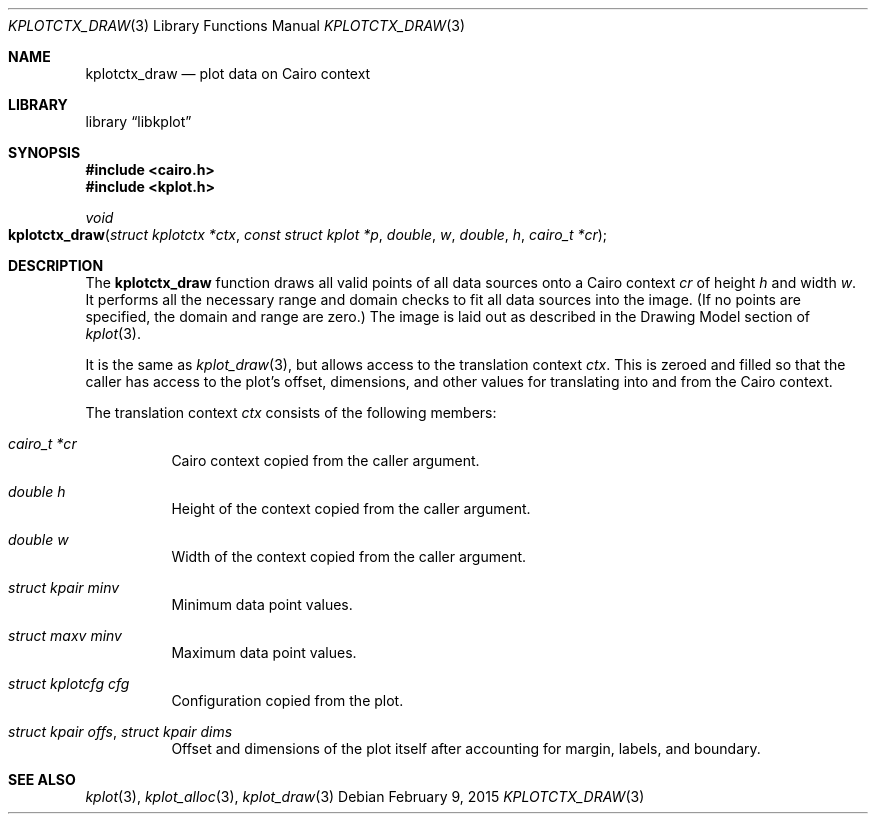 .Dd $Mdocdate: February 9 2015 $
.Dt KPLOTCTX_DRAW 3
.Os
.Sh NAME
.Nm kplotctx_draw
.Nd plot data on Cairo context
.Sh LIBRARY
.Lb libkplot
.Sh SYNOPSIS
.In cairo.h
.In kplot.h
.Ft void
.Fo kplotctx_draw
.Fa "struct kplotctx *ctx"
.Fa "const struct kplot *p"
.Fa double w
.Fa double h
.Fa "cairo_t *cr"
.Fc
.Sh DESCRIPTION
The
.Nm
function draws all valid points of all data sources onto a Cairo context
.Fa cr
of height
.Fa h
and width
.Fa w .
It performs all the necessary range and domain checks to fit all data
sources into the image.
.Pq If no points are specified, the domain and range are zero.
The image is laid out as described in the Drawing Model section of
.Xr kplot 3 .
.Pp
It is the same as
.Xr kplot_draw 3 ,
but allows access to the translation context
.Fa ctx .
This is zeroed and filled so that the caller has access to the plot's
offset, dimensions, and other values for translating into and from the
Cairo context.
.Pp
The translation context
.Fa ctx
consists of the following members:
.Bl -tag -width Ds
.It Fa "cairo_t *cr"
Cairo context copied from the caller argument.
.It Fa "double h"
Height of the context copied from the caller argument.
.It Fa "double w"
Width of the context copied from the caller argument.
.It Fa "struct kpair minv"
Minimum data point values.
.It Fa "struct maxv minv"
Maximum data point values.
.It Fa "struct kplotcfg cfg"
Configuration copied from the plot.
.It Fa "struct kpair offs" , "struct kpair dims"
Offset and dimensions of the plot itself after accounting for
margin, labels, and boundary.
.El
.\" .Sh RETURN VALUES
.\" .Sh ENVIRONMENT
.\" For sections 1, 6, 7, and 8 only.
.\" .Sh FILES
.\" .Sh EXIT STATUS
.\" For sections 1, 6, and 8 only.
.\" .Sh EXAMPLES
.\" .Sh DIAGNOSTICS
.\" For sections 1, 4, 6, 7, 8, and 9 printf/stderr messages only.
.\" .Sh ERRORS
.\" For sections 2, 3, 4, and 9 errno settings only.
.Sh SEE ALSO
.Xr kplot 3 ,
.Xr kplot_alloc 3 ,
.Xr kplot_draw 3
.\" .Sh STANDARDS
.\" .Sh HISTORY
.\" .Sh AUTHORS
.\" .Sh CAVEATS
.\" .Sh BUGS
.\" .Sh SECURITY CONSIDERATIONS
.\" Not used in OpenBSD.
